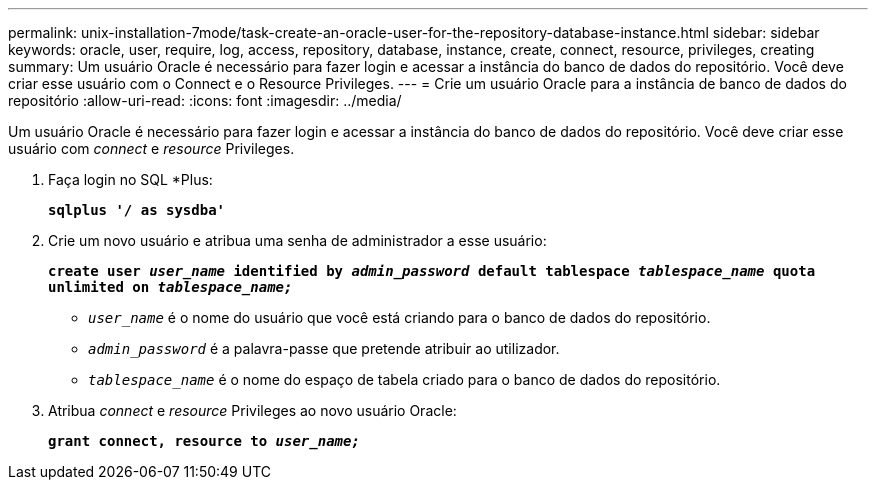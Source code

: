 ---
permalink: unix-installation-7mode/task-create-an-oracle-user-for-the-repository-database-instance.html 
sidebar: sidebar 
keywords: oracle, user, require, log, access, repository, database, instance, create, connect, resource, privileges, creating 
summary: Um usuário Oracle é necessário para fazer login e acessar a instância do banco de dados do repositório. Você deve criar esse usuário com o Connect e o Resource Privileges. 
---
= Crie um usuário Oracle para a instância de banco de dados do repositório
:allow-uri-read: 
:icons: font
:imagesdir: ../media/


[role="lead"]
Um usuário Oracle é necessário para fazer login e acessar a instância do banco de dados do repositório. Você deve criar esse usuário com _connect_ e _resource_ Privileges.

. Faça login no SQL *Plus:
+
`*sqlplus '/ as sysdba'*`

. Crie um novo usuário e atribua uma senha de administrador a esse usuário:
+
`*create user _user_name_ identified by _admin_password_ default tablespace _tablespace_name_ quota unlimited on _tablespace_name;_*`

+
** `_user_name_` é o nome do usuário que você está criando para o banco de dados do repositório.
** `_admin_password_` é a palavra-passe que pretende atribuir ao utilizador.
** `_tablespace_name_` é o nome do espaço de tabela criado para o banco de dados do repositório.


. Atribua _connect_ e _resource_ Privileges ao novo usuário Oracle:
+
`*grant connect, resource to _user_name;_*`


